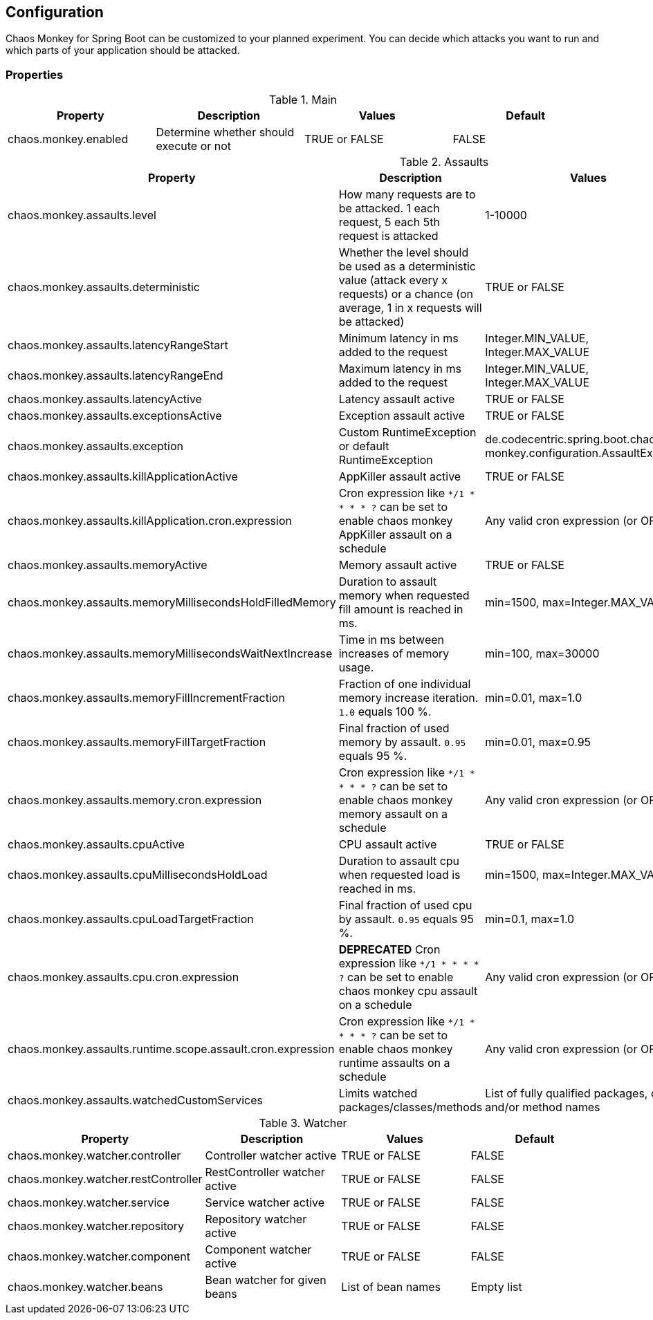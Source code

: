 [[configuration]]
== Configuration ==

Chaos Monkey for Spring Boot can be customized to your planned experiment.
You can decide which attacks you want to run and which parts of your application should be attacked.

=== Properties

.Main
|===
|Property |Description |Values |Default

|chaos.monkey.enabled
|Determine whether should execute or not
|TRUE or FALSE
|FALSE
|===

.Assaults
|===
|Property |Description |Values |Default

|chaos.monkey.assaults.level
|How many requests are to be attacked.
1 each request, 5 each 5th request is attacked
|1-10000
|1

|chaos.monkey.assaults.deterministic
|Whether the level should be used as a deterministic value (attack every x requests) or a chance (on average, 1 in x requests will be attacked)
|TRUE or FALSE
|FALSE

|chaos.monkey.assaults.latencyRangeStart
|Minimum latency in ms added to the request
|Integer.MIN_VALUE, Integer.MAX_VALUE
|1000

|chaos.monkey.assaults.latencyRangeEnd
|Maximum latency in ms added to the request
|Integer.MIN_VALUE, Integer.MAX_VALUE
|3000

|chaos.monkey.assaults.latencyActive
|Latency assault active
|TRUE or FALSE
|FALSE

|chaos.monkey.assaults.exceptionsActive
|Exception assault active
|TRUE or FALSE
|FALSE

|chaos.monkey.assaults.exception
|Custom RuntimeException or default RuntimeException
|de.codecentric.spring.boot.chaos.
monkey.configuration.AssaultException
|java.lang.RuntimeException("Chaos Monkey - RuntimeException"")

|chaos.monkey.assaults.killApplicationActive
|AppKiller assault active
|TRUE or FALSE
|FALSE

|chaos.monkey.assaults.killApplication.cron.expression
|Cron expression like `*/1 * * * * ?` can be set to enable chaos monkey AppKiller assault on a schedule
|Any valid cron expression (or OFF)
|OFF

|chaos.monkey.assaults.memoryActive
|Memory assault active
|TRUE or FALSE
|FALSE

|chaos.monkey.assaults.memoryMillisecondsHoldFilledMemory
|Duration to assault memory when requested fill amount is reached in ms.
|min=1500, max=Integer.MAX_VALUE
|90000

|chaos.monkey.assaults.memoryMillisecondsWaitNextIncrease
|Time in ms between increases of memory usage.
|min=100, max=30000
|1000

|chaos.monkey.assaults.memoryFillIncrementFraction
|Fraction of one individual memory increase iteration. `1.0` equals 100 %.
|min=0.01, max=1.0
|0.15

|chaos.monkey.assaults.memoryFillTargetFraction
|Final fraction of used memory by assault. `0.95` equals 95 %.
|min=0.01, max=0.95
|0.25

|chaos.monkey.assaults.memory.cron.expression
|Cron expression like `*/1 * * * * ?` can be set to enable chaos monkey memory assault on a schedule
|Any valid cron expression (or OFF)
|OFF

|chaos.monkey.assaults.cpuActive
|CPU assault active
|TRUE or FALSE
|FALSE

|chaos.monkey.assaults.cpuMillisecondsHoldLoad
|Duration to assault cpu when requested load is reached in ms.
|min=1500, max=Integer.MAX_VALUE
|90000

|chaos.monkey.assaults.cpuLoadTargetFraction
|Final fraction of used cpu by assault. `0.95` equals 95 %.
|min=0.1, max=1.0
|0.9

|chaos.monkey.assaults.cpu.cron.expression
|**DEPRECATED** Cron expression like `*/1 * * * * ?` can be set to enable chaos monkey cpu assault on a schedule
|Any valid cron expression (or OFF)
|OFF

|chaos.monkey.assaults.runtime.scope.assault.cron.expression
|Cron expression like `*/1 * * * * ?` can be set to enable chaos monkey runtime assaults on a schedule
|Any valid cron expression (or OFF)
|OFF

|chaos.monkey.assaults.watchedCustomServices
|Limits watched packages/classes/methods
|List of fully qualified packages, class and/or method names
|Empty list

|===

.Watcher
|===
|Property |Description |Values |Default

|chaos.monkey.watcher.controller
|Controller watcher active
|TRUE or FALSE
|FALSE

|chaos.monkey.watcher.restController
|RestController watcher active
|TRUE or FALSE
|FALSE

|chaos.monkey.watcher.service
|Service watcher active
|TRUE or FALSE
|FALSE

|chaos.monkey.watcher.repository
|Repository watcher active
|TRUE or FALSE
|FALSE

|chaos.monkey.watcher.component
|Component watcher active
|TRUE or FALSE
|FALSE

|chaos.monkey.watcher.beans
|Bean watcher for given beans
|List of bean names
|Empty list
|===
